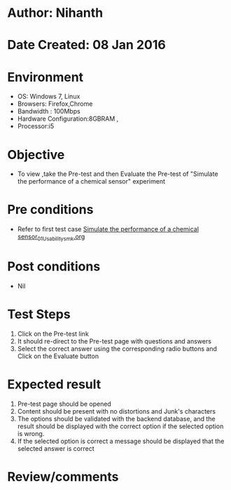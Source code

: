 * Author: Nihanth
* Date Created: 08 Jan 2016
* Environment
  - OS: Windows 7, Linux
  - Browsers: Firefox,Chrome
  - Bandwidth : 100Mbps
  - Hardware Configuration:8GBRAM , 
  - Processor:i5

* Objective
  - To view ,take the Pre-test and then Evaluate the Pre-test of "Simulate the performance of a chemical sensor" experiment

* Pre conditions
  - Refer to first test case [[https://github.com/Virtual-Labs/sensor-laboratory-coep/blob/master/test-cases/integration_test-cases/Simulate the performance of a chemical sensor/Simulate the performance of a chemical sensor_01_Usability_smk.org][Simulate the performance of a chemical sensor_01_Usability_smk.org]]

* Post conditions
  - Nil
* Test Steps
  1. Click on the Pre-test link 
  2. It should re-direct to the Pre-test page with questions and answers
  3. Select the correct answer using the corresponding radio buttons and Click on the Evaluate button

* Expected result
  1. Pre-test page should be opened
  2. Content should be present with no distortions and Junk's characters
  3. The options should be validated with the backend database, and the result should be displayed with the correct option if the selected option is wrong. 
  4. If the selected option is correct a message should be displayed that the selected answer is correct

* Review/comments


